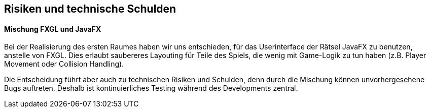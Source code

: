 [[section-technical-risks]]
== Risiken und technische Schulden

==== Mischung FXGL und JavaFX
Bei der Realisierung des ersten Raumes haben wir uns entschieden, für das Userinterface der Rätsel JavaFX zu benutzen, anstelle von FXGL. Dies erlaubt saubereres Layouting für Teile des Spiels, die wenig mit Game-Logik zu tun haben (z.B. Player Movement oder Collision Handling).

Die Entscheidung führt aber auch zu technischen Risiken und Schulden, denn durch die Mischung können unvorhergesehene Bugs auftreten. Deshalb ist kontinuierliches Testing während des Developments zentral.

////
[role="arc42help"]
****
.Inhalt
Eine nach Prioritäten geordnete Liste der erkannten Architekturrisiken und/oder technischen Schulden.

.Motivation
"Risikomanagement ist Projektmanagement für Erwachsene."
-- Tim Lister, Atlantic Systems Guild

Unter diesem Motto sollten Sie Architekturrisiken und/oder technische Schulden gezielt ermitteln, bewerten und Ihren Management-Stakeholdern (z.B. Projektleitung, Product-Owner) transparent machen.

.Form
Liste oder Tabelle von Risiken und/oder technischen Schulden, eventuell mit vorgeschlagenen Maßnahmen zur Risikovermeidung, Risikominimierung oder dem Abbau der technischen Schulden.


.Weiterführende Informationen

Siehe https://docs.arc42.org/section-11/[Risiken und technische Schulden] in der online-Dokumentation (auf Englisch!).
****
////
